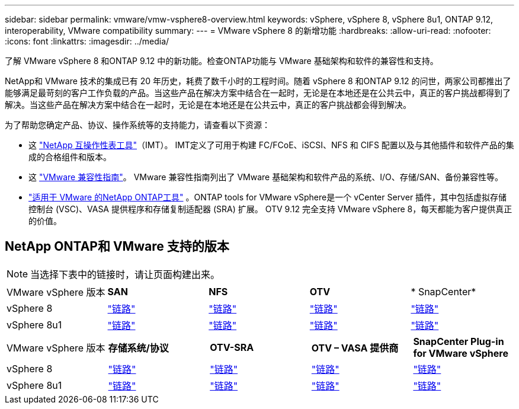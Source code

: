 ---
sidebar: sidebar 
permalink: vmware/vmw-vsphere8-overview.html 
keywords: vSphere, vSphere 8, vSphere 8u1, ONTAP 9.12, interoperability, VMware compatibility 
summary:  
---
= VMware vSphere 8 的新增功能
:hardbreaks:
:allow-uri-read: 
:nofooter: 
:icons: font
:linkattrs: 
:imagesdir: ../media/


[role="lead"]
了解 VMware vSphere 8 和ONTAP 9.12 中的新功能。检查ONTAP功能与 VMware 基础架构和软件的兼容性和支持。

NetApp和 VMware 技术的集成已有 20 年历史，耗费了数千小时的工程时间。随着 vSphere 8 和ONTAP 9.12 的问世，两家公司都推出了能够满足最苛刻的客户工作负载的产品。当这些产品在解决方案中结合在一起时，无论是在本地还是在公共云中，真正的客户挑战都得到了解决。当这些产品在解决方案中结合在一起时，无论是在本地还是在公共云中，真正的客户挑战都会得到解决。

为了帮助您确定产品、协议、操作系统等的支持能力，请查看以下资源：

* 这 https://mysupport.netapp.com/matrix/#welcome["NetApp 互操作性表工具"]（IMT）。  IMT定义了可用于构建 FC/FCoE、iSCSI、NFS 和 CIFS 配置以及与其他插件和软件产品的集成的合格组件和版本。
* 这 https://compatibilityguide.broadcom.com/search?program=san&persona=live&column=partnerName&order=asc["VMware 兼容性指南"]。  VMware 兼容性指南列出了 VMware 基础架构和软件产品的系统、I/O、存储/SAN、备份兼容性等。
* https://docs.netapp.com/us-en/ontap-tools-vmware-vsphere-10/index.html["适用于 VMware 的NetApp ONTAP工具"] 。ONTAP tools for VMware vSphere是一个 vCenter Server 插件，其中包括虚拟存储控制台 (VSC)、VASA 提供程序和存储复制适配器 (SRA) 扩展。  OTV 9.12 完全支持 VMware vSphere 8，每天都能为客户提供真正的价值。




== NetApp ONTAP和 VMware 支持的版本


NOTE: 当选择下表中的链接时，请让页面构建出来。

[cols="20%, 20%, 20%, 20%, 20%"]
|===


| VMware vSphere 版本 | *SAN* | *NFS* | *OTV* | * SnapCenter* 


| vSphere 8 | https://imt.netapp.com/matrix/imt.jsp?components=105985;&solution=1&isHWU&src=IMT["链路"] | https://imt.netapp.com/matrix/imt.jsp?components=105985;&solution=976&isHWU&src=IMT["链路"] | https://imt.netapp.com/matrix/imt.jsp?components=105986;&solution=1777&isHWU&src=IMT["链路"] | https://imt.netapp.com/matrix/imt.jsp?components=105985;&solution=1517&isHWU&src=IMT["链路"] 


| vSphere 8u1 | https://imt.netapp.com/matrix/imt.jsp?components=110521;&solution=1&isHWU&src=IMT["链路"] | https://imt.netapp.com/matrix/imt.jsp?components=110521;&solution=976&isHWU&src=IMT["链路"] | https://imt.netapp.com/matrix/imt.jsp?components=110521;&solution=1777&isHWU&src=IMT["链路"] | https://imt.netapp.com/matrix/imt.jsp?components=110521;&solution=1517&isHWU&src=IMT["链路"] 
|===
[cols="20%, 20%, 20%, 20%, 20%"]
|===


| VMware vSphere 版本 | *存储系统/协议* | *OTV-SRA* | *OTV – VASA 提供商* | *SnapCenter Plug-in for VMware vSphere* 


| vSphere 8 | https://www.vmware.com/resources/compatibility/search.php?deviceCategory=san&details=1&partner=64&releases=589&FirmwareVersion=ONTAP%209.0,ONTAP%209.1,ONTAP%209.10.1,ONTAP%209.11.1,ONTAP%209.12.1,ONTAP%209.2,ONTAP%209.3,ONTAP%209.4,ONTAP%209.5,ONTAP%209.6,ONTAP%209.7,ONTAP%209.8,ONTAP%209.9,ONTAP%209.9.1%20P3,ONTAP%209.%6012.1&isSVA=0&page=1&display_interval=10&sortColumn=Partner&sortOrder=Asc["链路"] | https://www.vmware.com/resources/compatibility/search.php?deviceCategory=sra&details=1&partner=64&sraName=587&page=1&display_interval=10&sortColumn=Partner&sortOrder=Asc["链路"] | https://www.vmware.com/resources/compatibility/detail.php?deviceCategory=wcp&productid=55380&vcl=true["链路"] | https://www.vmware.com/resources/compatibility/search.php?deviceCategory=vvols&details=1&partner=64&releases=589&page=1&display_interval=10&sortColumn=Partner&sortOrder=Asc["链路"] 


| vSphere 8u1 | https://www.vmware.com/resources/compatibility/search.php?deviceCategory=san&details=1&partner=64&releases=652&FirmwareVersion=ONTAP%209.0,ONTAP%209.1,ONTAP%209.10.1,ONTAP%209.11.1,ONTAP%209.12.1,ONTAP%209.2,ONTAP%209.3,ONTAP%209.4,ONTAP%209.5,ONTAP%209.6,ONTAP%209.7,ONTAP%209.8,ONTAP%209.9,ONTAP%209.9.1%20P3,ONTAP%209.%6012.1&isSVA=0&page=1&display_interval=10&sortColumn=Partner&sortOrder=Asc["链路"] | https://www.vmware.com/resources/compatibility/search.php?deviceCategory=sra&details=1&partner=64&sraName=587&page=1&display_interval=10&sortColumn=Partner&sortOrder=Asc["链路"] | https://www.vmware.com/resources/compatibility/detail.php?deviceCategory=wcp&productid=55380&vcl=true["链路"] | https://www.vmware.com/resources/compatibility/detail.php?deviceCategory=wcp&productid=55380&vcl=true["链路"] 
|===